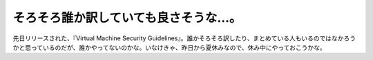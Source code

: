﻿そろそろ誰か訳していても良さそうな…。
######################################


先日リリースされた、『Virtual Machine Security Guidelines』。誰かそろそろ訳したり、まとめている人もいるのではなかろうかと思っているのだが、誰かやってないのかな。いなけきゃ、昨日から夏休みなので、休み中にやっておこうかな。



.. author:: mkouhei
.. categories:: virt., computer, security, 
.. tags::


